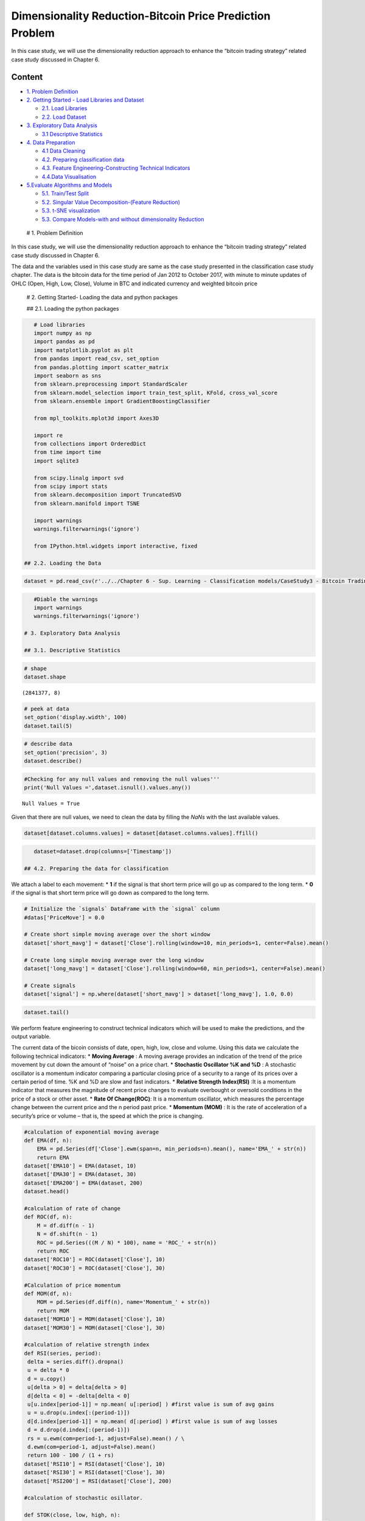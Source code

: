 .. _AlgoTrd_BitcoinUnsup:

Dimensionality Reduction-Bitcoin Price Prediction Problem
=========================================================

In this case study, we will use the dimensionality reduction approach to
enhance the “bitcoin trading strategy” related case study discussed in
Chapter 6.

Content
-------

-  `1. Problem Definition <#0>`__
-  `2. Getting Started - Load Libraries and Dataset <#1>`__

   -  `2.1. Load Libraries <#1.1>`__
   -  `2.2. Load Dataset <#1.2>`__

-  `3. Exploratory Data Analysis <#2>`__

   -  `3.1 Descriptive Statistics <#2.1>`__

-  `4. Data Preparation <#3>`__

   -  `4.1 Data Cleaning <#3.1>`__
   -  `4.2. Preparing classification data <#3.2>`__
   -  `4.3. Feature Engineering-Constructing Technical
      Indicators <#3.3>`__
   -  `4.4.Data Visualisation <#3.4>`__

-  `5.Evaluate Algorithms and Models <#4>`__

   -  `5.1. Train/Test Split <#4.1>`__
   -  `5.2. Singular Value Decomposition-(Feature Reduction) <#4.2>`__
   -  `5.3. t-SNE visualization <#4.3>`__
   -  `5.3. Compare Models-with and without dimensionality
      Reduction <#4.4>`__

 # 1. Problem Definition

In this case study, we will use the dimensionality reduction approach to
enhance the “bitcoin trading strategy” related case study discussed in
Chapter 6.

The data and the variables used in this case study are same as the case
study presented in the classification case study chapter. The data is
the bitcoin data for the time period of Jan 2012 to October 2017, with
minute to minute updates of OHLC (Open, High, Low, Close), Volume in BTC
and indicated currency and weighted bitcoin price

 # 2. Getting Started- Loading the data and python packages

 ## 2.1. Loading the python packages

.. code:: ipython3

    # Load libraries
    import numpy as np
    import pandas as pd
    import matplotlib.pyplot as plt
    from pandas import read_csv, set_option
    from pandas.plotting import scatter_matrix
    import seaborn as sns
    from sklearn.preprocessing import StandardScaler
    from sklearn.model_selection import train_test_split, KFold, cross_val_score
    from sklearn.ensemble import GradientBoostingClassifier

    from mpl_toolkits.mplot3d import Axes3D

    import re
    from collections import OrderedDict
    from time import time
    import sqlite3

    from scipy.linalg import svd
    from scipy import stats
    from sklearn.decomposition import TruncatedSVD
    from sklearn.manifold import TSNE

    import warnings
    warnings.filterwarnings('ignore')

    from IPython.html.widgets import interactive, fixed

 ## 2.2. Loading the Data

.. code:: ipython3

    dataset = pd.read_csv(r'../../Chapter 6 - Sup. Learning - Classification models/CaseStudy3 - Bitcoin Trading Strategy/BitstampData.csv')

.. code:: ipython3

    #Diable the warnings
    import warnings
    warnings.filterwarnings('ignore')

 # 3. Exploratory Data Analysis

 ## 3.1. Descriptive Statistics

.. code:: ipython3

    # shape
    dataset.shape




.. parsed-literal::

    (2841377, 8)



.. code:: ipython3

    # peek at data
    set_option('display.width', 100)
    dataset.tail(5)




.. raw:: html

    <div>
    <style scoped>
        .dataframe tbody tr th:only-of-type {
            vertical-align: middle;
        }

        .dataframe tbody tr th {
            vertical-align: top;
        }

        .dataframe thead th {
            text-align: right;
        }
    </style>
    <table border="1" class="dataframe">
      <thead>
        <tr style="text-align: right;">
          <th></th>
          <th>Timestamp</th>
          <th>Open</th>
          <th>High</th>
          <th>Low</th>
          <th>Close</th>
          <th>Volume_(BTC)</th>
          <th>Volume_(Currency)</th>
          <th>Weighted_Price</th>
        </tr>
      </thead>
      <tbody>
        <tr>
          <th>2841372</th>
          <td>1496188560</td>
          <td>2190.49</td>
          <td>2190.49</td>
          <td>2181.37</td>
          <td>2181.37</td>
          <td>1.700166</td>
          <td>3723.784755</td>
          <td>2190.247337</td>
        </tr>
        <tr>
          <th>2841373</th>
          <td>1496188620</td>
          <td>2190.50</td>
          <td>2197.52</td>
          <td>2186.17</td>
          <td>2195.63</td>
          <td>6.561029</td>
          <td>14402.811961</td>
          <td>2195.206304</td>
        </tr>
        <tr>
          <th>2841374</th>
          <td>1496188680</td>
          <td>2195.62</td>
          <td>2197.52</td>
          <td>2191.52</td>
          <td>2191.83</td>
          <td>15.662847</td>
          <td>34361.023647</td>
          <td>2193.791712</td>
        </tr>
        <tr>
          <th>2841375</th>
          <td>1496188740</td>
          <td>2195.82</td>
          <td>2216.00</td>
          <td>2195.82</td>
          <td>2203.51</td>
          <td>27.090309</td>
          <td>59913.492565</td>
          <td>2211.620837</td>
        </tr>
        <tr>
          <th>2841376</th>
          <td>1496188800</td>
          <td>2201.70</td>
          <td>2209.81</td>
          <td>2196.98</td>
          <td>2208.33</td>
          <td>9.961835</td>
          <td>21972.308955</td>
          <td>2205.648801</td>
        </tr>
      </tbody>
    </table>
    </div>



.. code:: ipython3

    # describe data
    set_option('precision', 3)
    dataset.describe()




.. raw:: html

    <div>
    <style scoped>
        .dataframe tbody tr th:only-of-type {
            vertical-align: middle;
        }

        .dataframe tbody tr th {
            vertical-align: top;
        }

        .dataframe thead th {
            text-align: right;
        }
    </style>
    <table border="1" class="dataframe">
      <thead>
        <tr style="text-align: right;">
          <th></th>
          <th>Timestamp</th>
          <th>Open</th>
          <th>High</th>
          <th>Low</th>
          <th>Close</th>
          <th>Volume_(BTC)</th>
          <th>Volume_(Currency)</th>
          <th>Weighted_Price</th>
        </tr>
      </thead>
      <tbody>
        <tr>
          <th>count</th>
          <td>2.841e+06</td>
          <td>1.651e+06</td>
          <td>1.651e+06</td>
          <td>1.651e+06</td>
          <td>1.651e+06</td>
          <td>1.651e+06</td>
          <td>1.651e+06</td>
          <td>1.651e+06</td>
        </tr>
        <tr>
          <th>mean</th>
          <td>1.411e+09</td>
          <td>4.959e+02</td>
          <td>4.962e+02</td>
          <td>4.955e+02</td>
          <td>4.959e+02</td>
          <td>1.188e+01</td>
          <td>5.316e+03</td>
          <td>4.959e+02</td>
        </tr>
        <tr>
          <th>std</th>
          <td>4.938e+07</td>
          <td>3.642e+02</td>
          <td>3.645e+02</td>
          <td>3.639e+02</td>
          <td>3.643e+02</td>
          <td>4.094e+01</td>
          <td>1.998e+04</td>
          <td>3.642e+02</td>
        </tr>
        <tr>
          <th>min</th>
          <td>1.325e+09</td>
          <td>3.800e+00</td>
          <td>3.800e+00</td>
          <td>1.500e+00</td>
          <td>1.500e+00</td>
          <td>0.000e+00</td>
          <td>0.000e+00</td>
          <td>3.800e+00</td>
        </tr>
        <tr>
          <th>25%</th>
          <td>1.368e+09</td>
          <td>2.399e+02</td>
          <td>2.400e+02</td>
          <td>2.398e+02</td>
          <td>2.399e+02</td>
          <td>3.828e-01</td>
          <td>1.240e+02</td>
          <td>2.399e+02</td>
        </tr>
        <tr>
          <th>50%</th>
          <td>1.411e+09</td>
          <td>4.200e+02</td>
          <td>4.200e+02</td>
          <td>4.199e+02</td>
          <td>4.200e+02</td>
          <td>1.823e+00</td>
          <td>6.146e+02</td>
          <td>4.200e+02</td>
        </tr>
        <tr>
          <th>75%</th>
          <td>1.454e+09</td>
          <td>6.410e+02</td>
          <td>6.417e+02</td>
          <td>6.402e+02</td>
          <td>6.410e+02</td>
          <td>8.028e+00</td>
          <td>3.108e+03</td>
          <td>6.410e+02</td>
        </tr>
        <tr>
          <th>max</th>
          <td>1.496e+09</td>
          <td>2.755e+03</td>
          <td>2.760e+03</td>
          <td>2.752e+03</td>
          <td>2.755e+03</td>
          <td>5.854e+03</td>
          <td>1.866e+06</td>
          <td>2.754e+03</td>
        </tr>
      </tbody>
    </table>
    </div>



 # 4. Data Preparation

 ## 4.1. Data Cleaning

.. code:: ipython3

    #Checking for any null values and removing the null values'''
    print('Null Values =',dataset.isnull().values.any())


.. parsed-literal::

    Null Values = True


Given that there are null values, we need to clean the data by filling
the *NaNs* with the last available values.

.. code:: ipython3

    dataset[dataset.columns.values] = dataset[dataset.columns.values].ffill()

.. code:: ipython3

    dataset=dataset.drop(columns=['Timestamp'])

 ## 4.2. Preparing the data for classification

We attach a label to each movement: \* **1** if the signal is that short
term price will go up as compared to the long term. \* **0** if the
signal is that short term price will go down as compared to the long
term.

.. code:: ipython3

    # Initialize the `signals` DataFrame with the `signal` column
    #datas['PriceMove'] = 0.0

    # Create short simple moving average over the short window
    dataset['short_mavg'] = dataset['Close'].rolling(window=10, min_periods=1, center=False).mean()

    # Create long simple moving average over the long window
    dataset['long_mavg'] = dataset['Close'].rolling(window=60, min_periods=1, center=False).mean()

    # Create signals
    dataset['signal'] = np.where(dataset['short_mavg'] > dataset['long_mavg'], 1.0, 0.0)

.. code:: ipython3

    dataset.tail()




.. raw:: html

    <div>
    <style scoped>
        .dataframe tbody tr th:only-of-type {
            vertical-align: middle;
        }

        .dataframe tbody tr th {
            vertical-align: top;
        }

        .dataframe thead th {
            text-align: right;
        }
    </style>
    <table border="1" class="dataframe">
      <thead>
        <tr style="text-align: right;">
          <th></th>
          <th>Open</th>
          <th>High</th>
          <th>Low</th>
          <th>Close</th>
          <th>Volume_(BTC)</th>
          <th>Volume_(Currency)</th>
          <th>Weighted_Price</th>
          <th>short_mavg</th>
          <th>long_mavg</th>
          <th>signal</th>
        </tr>
      </thead>
      <tbody>
        <tr>
          <th>2841372</th>
          <td>2190.49</td>
          <td>2190.49</td>
          <td>2181.37</td>
          <td>2181.37</td>
          <td>1.700</td>
          <td>3723.785</td>
          <td>2190.247</td>
          <td>2179.259</td>
          <td>2189.616</td>
          <td>0.0</td>
        </tr>
        <tr>
          <th>2841373</th>
          <td>2190.50</td>
          <td>2197.52</td>
          <td>2186.17</td>
          <td>2195.63</td>
          <td>6.561</td>
          <td>14402.812</td>
          <td>2195.206</td>
          <td>2181.622</td>
          <td>2189.877</td>
          <td>0.0</td>
        </tr>
        <tr>
          <th>2841374</th>
          <td>2195.62</td>
          <td>2197.52</td>
          <td>2191.52</td>
          <td>2191.83</td>
          <td>15.663</td>
          <td>34361.024</td>
          <td>2193.792</td>
          <td>2183.605</td>
          <td>2189.943</td>
          <td>0.0</td>
        </tr>
        <tr>
          <th>2841375</th>
          <td>2195.82</td>
          <td>2216.00</td>
          <td>2195.82</td>
          <td>2203.51</td>
          <td>27.090</td>
          <td>59913.493</td>
          <td>2211.621</td>
          <td>2187.018</td>
          <td>2190.204</td>
          <td>0.0</td>
        </tr>
        <tr>
          <th>2841376</th>
          <td>2201.70</td>
          <td>2209.81</td>
          <td>2196.98</td>
          <td>2208.33</td>
          <td>9.962</td>
          <td>21972.309</td>
          <td>2205.649</td>
          <td>2190.712</td>
          <td>2190.510</td>
          <td>1.0</td>
        </tr>
      </tbody>
    </table>
    </div>



 ## 4.3. Feature Engineering

We perform feature engineering to construct technical indicators which
will be used to make the predictions, and the output variable.

The current data of the bicoin consists of date, open, high, low, close
and volume. Using this data we calculate the following technical
indicators: \* **Moving Average** : A moving average provides an
indication of the trend of the price movement by cut down the amount of
“noise” on a price chart. \* **Stochastic Oscillator %K and %D** : A
stochastic oscillator is a momentum indicator comparing a particular
closing price of a security to a range of its prices over a certain
period of time. %K and %D are slow and fast indicators. \* **Relative
Strength Index(RSI)** :It is a momentum indicator that measures the
magnitude of recent price changes to evaluate overbought or oversold
conditions in the price of a stock or other asset. \* **Rate Of
Change(ROC)**: It is a momentum oscillator, which measures the
percentage change between the current price and the n period past price.
\* **Momentum (MOM)** : It is the rate of acceleration of a security’s
price or volume – that is, the speed at which the price is changing.

.. code:: ipython3

    #calculation of exponential moving average
    def EMA(df, n):
        EMA = pd.Series(df['Close'].ewm(span=n, min_periods=n).mean(), name='EMA_' + str(n))
        return EMA
    dataset['EMA10'] = EMA(dataset, 10)
    dataset['EMA30'] = EMA(dataset, 30)
    dataset['EMA200'] = EMA(dataset, 200)
    dataset.head()

    #calculation of rate of change
    def ROC(df, n):
        M = df.diff(n - 1)
        N = df.shift(n - 1)
        ROC = pd.Series(((M / N) * 100), name = 'ROC_' + str(n))
        return ROC
    dataset['ROC10'] = ROC(dataset['Close'], 10)
    dataset['ROC30'] = ROC(dataset['Close'], 30)

    #Calculation of price momentum
    def MOM(df, n):
        MOM = pd.Series(df.diff(n), name='Momentum_' + str(n))
        return MOM
    dataset['MOM10'] = MOM(dataset['Close'], 10)
    dataset['MOM30'] = MOM(dataset['Close'], 30)

    #calculation of relative strength index
    def RSI(series, period):
     delta = series.diff().dropna()
     u = delta * 0
     d = u.copy()
     u[delta > 0] = delta[delta > 0]
     d[delta < 0] = -delta[delta < 0]
     u[u.index[period-1]] = np.mean( u[:period] ) #first value is sum of avg gains
     u = u.drop(u.index[:(period-1)])
     d[d.index[period-1]] = np.mean( d[:period] ) #first value is sum of avg losses
     d = d.drop(d.index[:(period-1)])
     rs = u.ewm(com=period-1, adjust=False).mean() / \
     d.ewm(com=period-1, adjust=False).mean()
     return 100 - 100 / (1 + rs)
    dataset['RSI10'] = RSI(dataset['Close'], 10)
    dataset['RSI30'] = RSI(dataset['Close'], 30)
    dataset['RSI200'] = RSI(dataset['Close'], 200)

    #calculation of stochastic osillator.

    def STOK(close, low, high, n):
     STOK = ((close - low.rolling(n).min()) / (high.rolling(n).max() - low.rolling(n).min())) * 100
     return STOK

    def STOD(close, low, high, n):
     STOK = ((close - low.rolling(n).min()) / (high.rolling(n).max() - low.rolling(n).min())) * 100
     STOD = STOK.rolling(3).mean()
     return STOD

    dataset['%K10'] = STOK(dataset['Close'], dataset['Low'], dataset['High'], 10)
    dataset['%D10'] = STOD(dataset['Close'], dataset['Low'], dataset['High'], 10)
    dataset['%K30'] = STOK(dataset['Close'], dataset['Low'], dataset['High'], 30)
    dataset['%D30'] = STOD(dataset['Close'], dataset['Low'], dataset['High'], 30)
    dataset['%K200'] = STOK(dataset['Close'], dataset['Low'], dataset['High'], 200)
    dataset['%D200'] = STOD(dataset['Close'], dataset['Low'], dataset['High'], 200)

.. code:: ipython3

    #Calculation of moving average
    def MA(df, n):
        MA = pd.Series(df['Close'].rolling(n, min_periods=n).mean(), name='MA_' + str(n))
        return MA
    dataset['MA21'] = MA(dataset, 10)
    dataset['MA63'] = MA(dataset, 30)
    dataset['MA252'] = MA(dataset, 200)
    dataset.tail()




.. raw:: html

    <div>
    <style scoped>
        .dataframe tbody tr th:only-of-type {
            vertical-align: middle;
        }

        .dataframe tbody tr th {
            vertical-align: top;
        }

        .dataframe thead th {
            text-align: right;
        }
    </style>
    <table border="1" class="dataframe">
      <thead>
        <tr style="text-align: right;">
          <th></th>
          <th>Open</th>
          <th>High</th>
          <th>Low</th>
          <th>Close</th>
          <th>Volume_(BTC)</th>
          <th>Volume_(Currency)</th>
          <th>Weighted_Price</th>
          <th>short_mavg</th>
          <th>long_mavg</th>
          <th>signal</th>
          <th>...</th>
          <th>RSI200</th>
          <th>%K10</th>
          <th>%D10</th>
          <th>%K30</th>
          <th>%D30</th>
          <th>%K200</th>
          <th>%D200</th>
          <th>MA21</th>
          <th>MA63</th>
          <th>MA252</th>
        </tr>
      </thead>
      <tbody>
        <tr>
          <th>2841372</th>
          <td>2190.49</td>
          <td>2190.49</td>
          <td>2181.37</td>
          <td>2181.37</td>
          <td>1.700</td>
          <td>3723.785</td>
          <td>2190.247</td>
          <td>2179.259</td>
          <td>2189.616</td>
          <td>0.0</td>
          <td>...</td>
          <td>46.613</td>
          <td>56.447</td>
          <td>73.774</td>
          <td>47.883</td>
          <td>59.889</td>
          <td>16.012</td>
          <td>18.930</td>
          <td>2179.259</td>
          <td>2182.291</td>
          <td>2220.727</td>
        </tr>
        <tr>
          <th>2841373</th>
          <td>2190.50</td>
          <td>2197.52</td>
          <td>2186.17</td>
          <td>2195.63</td>
          <td>6.561</td>
          <td>14402.812</td>
          <td>2195.206</td>
          <td>2181.622</td>
          <td>2189.877</td>
          <td>0.0</td>
          <td>...</td>
          <td>47.638</td>
          <td>93.687</td>
          <td>71.712</td>
          <td>93.805</td>
          <td>65.119</td>
          <td>26.697</td>
          <td>20.096</td>
          <td>2181.622</td>
          <td>2182.292</td>
          <td>2220.295</td>
        </tr>
        <tr>
          <th>2841374</th>
          <td>2195.62</td>
          <td>2197.52</td>
          <td>2191.52</td>
          <td>2191.83</td>
          <td>15.663</td>
          <td>34361.024</td>
          <td>2193.792</td>
          <td>2183.605</td>
          <td>2189.943</td>
          <td>0.0</td>
          <td>...</td>
          <td>47.395</td>
          <td>80.995</td>
          <td>77.043</td>
          <td>81.350</td>
          <td>74.346</td>
          <td>23.850</td>
          <td>22.186</td>
          <td>2183.605</td>
          <td>2182.120</td>
          <td>2219.802</td>
        </tr>
        <tr>
          <th>2841375</th>
          <td>2195.82</td>
          <td>2216.00</td>
          <td>2195.82</td>
          <td>2203.51</td>
          <td>27.090</td>
          <td>59913.493</td>
          <td>2211.621</td>
          <td>2187.018</td>
          <td>2190.204</td>
          <td>0.0</td>
          <td>...</td>
          <td>48.213</td>
          <td>74.205</td>
          <td>82.963</td>
          <td>74.505</td>
          <td>83.220</td>
          <td>32.602</td>
          <td>27.716</td>
          <td>2187.018</td>
          <td>2182.337</td>
          <td>2219.396</td>
        </tr>
        <tr>
          <th>2841376</th>
          <td>2201.70</td>
          <td>2209.81</td>
          <td>2196.98</td>
          <td>2208.33</td>
          <td>9.962</td>
          <td>21972.309</td>
          <td>2205.649</td>
          <td>2190.712</td>
          <td>2190.510</td>
          <td>1.0</td>
          <td>...</td>
          <td>48.545</td>
          <td>82.810</td>
          <td>79.337</td>
          <td>84.344</td>
          <td>80.066</td>
          <td>36.440</td>
          <td>30.964</td>
          <td>2190.712</td>
          <td>2182.715</td>
          <td>2218.980</td>
        </tr>
      </tbody>
    </table>
    <p>5 rows × 29 columns</p>
    </div>



.. code:: ipython3

    dataset.tail()




.. raw:: html

    <div>
    <style scoped>
        .dataframe tbody tr th:only-of-type {
            vertical-align: middle;
        }

        .dataframe tbody tr th {
            vertical-align: top;
        }

        .dataframe thead th {
            text-align: right;
        }
    </style>
    <table border="1" class="dataframe">
      <thead>
        <tr style="text-align: right;">
          <th></th>
          <th>Open</th>
          <th>High</th>
          <th>Low</th>
          <th>Close</th>
          <th>Volume_(BTC)</th>
          <th>Volume_(Currency)</th>
          <th>Weighted_Price</th>
          <th>short_mavg</th>
          <th>long_mavg</th>
          <th>signal</th>
          <th>...</th>
          <th>RSI200</th>
          <th>%K10</th>
          <th>%D10</th>
          <th>%K30</th>
          <th>%D30</th>
          <th>%K200</th>
          <th>%D200</th>
          <th>MA21</th>
          <th>MA63</th>
          <th>MA252</th>
        </tr>
      </thead>
      <tbody>
        <tr>
          <th>2841372</th>
          <td>2190.49</td>
          <td>2190.49</td>
          <td>2181.37</td>
          <td>2181.37</td>
          <td>1.700</td>
          <td>3723.785</td>
          <td>2190.247</td>
          <td>2179.259</td>
          <td>2189.616</td>
          <td>0.0</td>
          <td>...</td>
          <td>46.613</td>
          <td>56.447</td>
          <td>73.774</td>
          <td>47.883</td>
          <td>59.889</td>
          <td>16.012</td>
          <td>18.930</td>
          <td>2179.259</td>
          <td>2182.291</td>
          <td>2220.727</td>
        </tr>
        <tr>
          <th>2841373</th>
          <td>2190.50</td>
          <td>2197.52</td>
          <td>2186.17</td>
          <td>2195.63</td>
          <td>6.561</td>
          <td>14402.812</td>
          <td>2195.206</td>
          <td>2181.622</td>
          <td>2189.877</td>
          <td>0.0</td>
          <td>...</td>
          <td>47.638</td>
          <td>93.687</td>
          <td>71.712</td>
          <td>93.805</td>
          <td>65.119</td>
          <td>26.697</td>
          <td>20.096</td>
          <td>2181.622</td>
          <td>2182.292</td>
          <td>2220.295</td>
        </tr>
        <tr>
          <th>2841374</th>
          <td>2195.62</td>
          <td>2197.52</td>
          <td>2191.52</td>
          <td>2191.83</td>
          <td>15.663</td>
          <td>34361.024</td>
          <td>2193.792</td>
          <td>2183.605</td>
          <td>2189.943</td>
          <td>0.0</td>
          <td>...</td>
          <td>47.395</td>
          <td>80.995</td>
          <td>77.043</td>
          <td>81.350</td>
          <td>74.346</td>
          <td>23.850</td>
          <td>22.186</td>
          <td>2183.605</td>
          <td>2182.120</td>
          <td>2219.802</td>
        </tr>
        <tr>
          <th>2841375</th>
          <td>2195.82</td>
          <td>2216.00</td>
          <td>2195.82</td>
          <td>2203.51</td>
          <td>27.090</td>
          <td>59913.493</td>
          <td>2211.621</td>
          <td>2187.018</td>
          <td>2190.204</td>
          <td>0.0</td>
          <td>...</td>
          <td>48.213</td>
          <td>74.205</td>
          <td>82.963</td>
          <td>74.505</td>
          <td>83.220</td>
          <td>32.602</td>
          <td>27.716</td>
          <td>2187.018</td>
          <td>2182.337</td>
          <td>2219.396</td>
        </tr>
        <tr>
          <th>2841376</th>
          <td>2201.70</td>
          <td>2209.81</td>
          <td>2196.98</td>
          <td>2208.33</td>
          <td>9.962</td>
          <td>21972.309</td>
          <td>2205.649</td>
          <td>2190.712</td>
          <td>2190.510</td>
          <td>1.0</td>
          <td>...</td>
          <td>48.545</td>
          <td>82.810</td>
          <td>79.337</td>
          <td>84.344</td>
          <td>80.066</td>
          <td>36.440</td>
          <td>30.964</td>
          <td>2190.712</td>
          <td>2182.715</td>
          <td>2218.980</td>
        </tr>
      </tbody>
    </table>
    <p>5 rows × 29 columns</p>
    </div>



.. code:: ipython3

    #excluding columns that are not needed for our prediction.

    dataset=dataset.drop(['High','Low','Open', 'Volume_(Currency)','short_mavg','long_mavg'], axis=1)

.. code:: ipython3

    dataset = dataset.dropna(axis=0)

.. code:: ipython3

    dataset.tail()




.. raw:: html

    <div>
    <style scoped>
        .dataframe tbody tr th:only-of-type {
            vertical-align: middle;
        }

        .dataframe tbody tr th {
            vertical-align: top;
        }

        .dataframe thead th {
            text-align: right;
        }
    </style>
    <table border="1" class="dataframe">
      <thead>
        <tr style="text-align: right;">
          <th></th>
          <th>Close</th>
          <th>Volume_(BTC)</th>
          <th>Weighted_Price</th>
          <th>signal</th>
          <th>EMA10</th>
          <th>EMA30</th>
          <th>EMA200</th>
          <th>ROC10</th>
          <th>ROC30</th>
          <th>MOM10</th>
          <th>...</th>
          <th>RSI200</th>
          <th>%K10</th>
          <th>%D10</th>
          <th>%K30</th>
          <th>%D30</th>
          <th>%K200</th>
          <th>%D200</th>
          <th>MA21</th>
          <th>MA63</th>
          <th>MA252</th>
        </tr>
      </thead>
      <tbody>
        <tr>
          <th>2841372</th>
          <td>2181.37</td>
          <td>1.700</td>
          <td>2190.247</td>
          <td>0.0</td>
          <td>2181.181</td>
          <td>2182.376</td>
          <td>2211.244</td>
          <td>0.431</td>
          <td>-0.649</td>
          <td>8.42</td>
          <td>...</td>
          <td>46.613</td>
          <td>56.447</td>
          <td>73.774</td>
          <td>47.883</td>
          <td>59.889</td>
          <td>16.012</td>
          <td>18.930</td>
          <td>2179.259</td>
          <td>2182.291</td>
          <td>2220.727</td>
        </tr>
        <tr>
          <th>2841373</th>
          <td>2195.63</td>
          <td>6.561</td>
          <td>2195.206</td>
          <td>0.0</td>
          <td>2183.808</td>
          <td>2183.231</td>
          <td>2211.088</td>
          <td>1.088</td>
          <td>-0.062</td>
          <td>23.63</td>
          <td>...</td>
          <td>47.638</td>
          <td>93.687</td>
          <td>71.712</td>
          <td>93.805</td>
          <td>65.119</td>
          <td>26.697</td>
          <td>20.096</td>
          <td>2181.622</td>
          <td>2182.292</td>
          <td>2220.295</td>
        </tr>
        <tr>
          <th>2841374</th>
          <td>2191.83</td>
          <td>15.663</td>
          <td>2193.792</td>
          <td>0.0</td>
          <td>2185.266</td>
          <td>2183.786</td>
          <td>2210.897</td>
          <td>1.035</td>
          <td>-0.235</td>
          <td>19.83</td>
          <td>...</td>
          <td>47.395</td>
          <td>80.995</td>
          <td>77.043</td>
          <td>81.350</td>
          <td>74.346</td>
          <td>23.850</td>
          <td>22.186</td>
          <td>2183.605</td>
          <td>2182.120</td>
          <td>2219.802</td>
        </tr>
        <tr>
          <th>2841375</th>
          <td>2203.51</td>
          <td>27.090</td>
          <td>2211.621</td>
          <td>0.0</td>
          <td>2188.583</td>
          <td>2185.058</td>
          <td>2210.823</td>
          <td>1.479</td>
          <td>0.297</td>
          <td>34.13</td>
          <td>...</td>
          <td>48.213</td>
          <td>74.205</td>
          <td>82.963</td>
          <td>74.505</td>
          <td>83.220</td>
          <td>32.602</td>
          <td>27.716</td>
          <td>2187.018</td>
          <td>2182.337</td>
          <td>2219.396</td>
        </tr>
        <tr>
          <th>2841376</th>
          <td>2208.33</td>
          <td>9.962</td>
          <td>2205.649</td>
          <td>1.0</td>
          <td>2192.174</td>
          <td>2186.560</td>
          <td>2210.798</td>
          <td>1.626</td>
          <td>0.516</td>
          <td>36.94</td>
          <td>...</td>
          <td>48.545</td>
          <td>82.810</td>
          <td>79.337</td>
          <td>84.344</td>
          <td>80.066</td>
          <td>36.440</td>
          <td>30.964</td>
          <td>2190.712</td>
          <td>2182.715</td>
          <td>2218.980</td>
        </tr>
      </tbody>
    </table>
    <p>5 rows × 23 columns</p>
    </div>



 ## 4.4. Data Visualization

.. code:: ipython3

    dataset[['Weighted_Price']].plot(grid=True)
    plt.show()



.. image:: output_35_0.png


.. code:: ipython3

    fig = plt.figure()
    plot = dataset.groupby(['signal']).size().plot(kind='barh', color='red')
    plt.show()



.. image:: output_36_0.png


The predicted variable is upward 52.87% out of total data-size, meaning
that number of the buy signals was higher than that of sell signals.

 # 5. Evaluate Algorithms and Models

 ## 5.1. Train Test Split

We split the dataset into 80% training set and 20% test set.

.. code:: ipython3

    # split out validation dataset for the end
    subset_dataset= dataset.iloc[-10000:]
    Y= subset_dataset["signal"]
    X = subset_dataset.loc[:, dataset.columns != 'signal']
    validation_size = 0.2
    seed = 1
    X_train, X_validation, Y_train, Y_validation = train_test_split(X, Y, test_size=validation_size, random_state=1)

Data Standardisation
~~~~~~~~~~~~~~~~~~~~

As a preprocessing step, let’s start with normalizing the feature values
so they standardised - this makes comparisons simpler and allows next
steps for Singular Value Decomposition.

.. code:: ipython3

    from sklearn.preprocessing import StandardScaler
    scaler = StandardScaler().fit(X_train)
    rescaledDataset = pd.DataFrame(scaler.fit_transform(X_train),columns = X_train.columns, index = X_train.index)
    # summarize transformed data
    X_train.dropna(how='any', inplace=True)
    rescaledDataset.dropna(how='any', inplace=True)
    rescaledDataset.head(2)




.. raw:: html

    <div>
    <style scoped>
        .dataframe tbody tr th:only-of-type {
            vertical-align: middle;
        }

        .dataframe tbody tr th {
            vertical-align: top;
        }

        .dataframe thead th {
            text-align: right;
        }
    </style>
    <table border="1" class="dataframe">
      <thead>
        <tr style="text-align: right;">
          <th></th>
          <th>Close</th>
          <th>Volume_(BTC)</th>
          <th>Weighted_Price</th>
          <th>EMA10</th>
          <th>EMA30</th>
          <th>EMA200</th>
          <th>ROC10</th>
          <th>ROC30</th>
          <th>MOM10</th>
          <th>MOM30</th>
          <th>...</th>
          <th>RSI200</th>
          <th>%K10</th>
          <th>%D10</th>
          <th>%K30</th>
          <th>%D30</th>
          <th>%K200</th>
          <th>%D200</th>
          <th>MA21</th>
          <th>MA63</th>
          <th>MA252</th>
        </tr>
      </thead>
      <tbody>
        <tr>
          <th>2834071</th>
          <td>1.072</td>
          <td>-0.367</td>
          <td>1.040</td>
          <td>1.064</td>
          <td>1.077</td>
          <td>1.014</td>
          <td>0.005</td>
          <td>-0.159</td>
          <td>0.009</td>
          <td>-0.183</td>
          <td>...</td>
          <td>-0.325</td>
          <td>1.322</td>
          <td>0.427</td>
          <td>-0.205</td>
          <td>-0.412</td>
          <td>0.714</td>
          <td>0.673</td>
          <td>1.061</td>
          <td>1.086</td>
          <td>0.895</td>
        </tr>
        <tr>
          <th>2836517</th>
          <td>-1.738</td>
          <td>1.126</td>
          <td>-1.714</td>
          <td>-1.687</td>
          <td>-1.653</td>
          <td>-1.733</td>
          <td>-0.533</td>
          <td>-0.597</td>
          <td>-0.066</td>
          <td>-0.416</td>
          <td>...</td>
          <td>-0.465</td>
          <td>-1.620</td>
          <td>-0.511</td>
          <td>-1.283</td>
          <td>-0.970</td>
          <td>-0.988</td>
          <td>-0.788</td>
          <td>-1.685</td>
          <td>-1.643</td>
          <td>-1.662</td>
        </tr>
      </tbody>
    </table>
    <p>2 rows × 22 columns</p>
    </div>



 ## 5.2. Singular Value Decomposition-(Feature Reduction)

We want to reduce the dimensionality of the problem to make it more
manageable, but at the same time we want to preserve as much information
as possible.

Hence, we use a technique called singu‐ lar value decomposition (SVD),
which is one of the ways of performing PCA.Singular Value Decomposition
(SVD) is a matrix factorization commonly used in signal processing and
data compression. We are using the TruncatedSVD method in the sklearn
package.

.. code:: ipython3

    from matplotlib.ticker import MaxNLocator
    ncomps = 5
    svd = TruncatedSVD(n_components=ncomps)
    svd_fit = svd.fit(rescaledDataset)
    plt_data = pd.DataFrame(svd_fit.explained_variance_ratio_.cumsum()*100)
    plt_data.index = np.arange(1, len(plt_data) + 1)
    Y_pred = svd.fit_transform(rescaledDataset)
    ax = plt_data.plot(kind='line', figsize=(10, 4))
    ax.xaxis.set_major_locator(MaxNLocator(integer=True))
    ax.set_xlabel("Eigenvalues")
    ax.set_ylabel("Percentage Explained")
    ax.legend("")
    print('Variance preserved by first 5 components == {:.2%}'.format(svd_fit.explained_variance_ratio_.cumsum()[-1]))


.. parsed-literal::

    Variance preserved by first 5 components == 92.75%



.. image:: output_47_1.png


We can preserve 92.75% variance by using just 5 components rather than
the full 25+ original features.

.. code:: ipython3

    dfsvd = pd.DataFrame(Y_pred, columns=['c{}'.format(c) for c in range(ncomps)], index=rescaledDataset.index)
    print(dfsvd.shape)
    dfsvd.head()


.. parsed-literal::

    (8000, 5)




.. raw:: html

    <div>
    <style scoped>
        .dataframe tbody tr th:only-of-type {
            vertical-align: middle;
        }

        .dataframe tbody tr th {
            vertical-align: top;
        }

        .dataframe thead th {
            text-align: right;
        }
    </style>
    <table border="1" class="dataframe">
      <thead>
        <tr style="text-align: right;">
          <th></th>
          <th>c0</th>
          <th>c1</th>
          <th>c2</th>
          <th>c3</th>
          <th>c4</th>
        </tr>
      </thead>
      <tbody>
        <tr>
          <th>2834071</th>
          <td>-2.252</td>
          <td>1.920</td>
          <td>0.538</td>
          <td>-0.019</td>
          <td>-0.967</td>
        </tr>
        <tr>
          <th>2836517</th>
          <td>5.303</td>
          <td>-1.689</td>
          <td>-0.678</td>
          <td>0.473</td>
          <td>0.643</td>
        </tr>
        <tr>
          <th>2833945</th>
          <td>-2.315</td>
          <td>-0.042</td>
          <td>1.697</td>
          <td>-1.704</td>
          <td>1.672</td>
        </tr>
        <tr>
          <th>2835048</th>
          <td>-0.977</td>
          <td>0.782</td>
          <td>3.706</td>
          <td>-0.697</td>
          <td>0.057</td>
        </tr>
        <tr>
          <th>2838804</th>
          <td>2.115</td>
          <td>-1.915</td>
          <td>0.475</td>
          <td>-0.174</td>
          <td>-0.299</td>
        </tr>
      </tbody>
    </table>
    </div>



 ## 5.2.1. Basic Visualisation of Reduced Features

Lets attempt to visualise the data with the compressed dataset,
represented by the top 5 components of an SVD.

.. code:: ipython3

    svdcols = [c for c in dfsvd.columns if c[0] == 'c']

Pairs Plots
~~~~~~~~~~~

Pairs-plots are a simple representation using a set of 2D scatterplots,
plotting each component against another component, and coloring the
datapoints according to their classification (or type of signal).

.. code:: ipython3

    plotdims = 5
    ploteorows = 1
    dfsvdplot = dfsvd[svdcols].iloc[:,:plotdims]
    dfsvdplot['signal']=Y_train
    ax = sns.pairplot(dfsvdplot.iloc[::ploteorows,:], hue='signal', size=1.8)



.. image:: output_54_0.png


**Observation**:

-  In the scatter plot of each of the principal component, we can
   clearly that there is a clear segregation of the orange and blue
   dots, which means that data-points from the same type of signal tend
   to cluster together.

-  However, it’s hard to get a full appreciation of the differences and
   similarities between data points across all the components, requiring
   that the reader hold comparisons in their head while viewing

3D Scatterplot
~~~~~~~~~~~~~~

As an alternative to the pairs-plots, we could view a 3D scatterplot,
which at least lets us see more dimensions at once and possibly get an
interactive feel for the data

.. code:: ipython3

    def scatter_3D(A, elevation=30, azimuth=120):

        maxpts=1000
        fig = plt.figure(1, figsize=(9, 9))
        ax = Axes3D(fig, rect=[0, 0, .95, 1], elev=elevation, azim=azimuth)
        ax.set_xlabel('component 0')
        ax.set_ylabel('component 1')
        ax.set_zlabel('component 2')

        # plot subset of points
        rndpts = np.sort(np.random.choice(A.shape[0], min(maxpts,A.shape[0]), replace=False))
        coloridx = np.unique(A.iloc[rndpts]['signal'], return_inverse=True)
        colors = coloridx[1] / len(coloridx[0])

        sp = ax.scatter(A.iloc[rndpts,0], A.iloc[rndpts,1], A.iloc[rndpts,2]
                   ,c=colors, cmap="jet", marker='o', alpha=0.6
                   ,s=50, linewidths=0.8, edgecolor='#BBBBBB')

        plt.show()

.. code:: ipython3

    dfsvd['signal'] = Y_train
    interactive(scatter_3D, A=fixed(dfsvd), elevation=30, azimuth=120)



.. parsed-literal::

    interactive(children=(IntSlider(value=30, description='elevation', max=90, min=-30), IntSlider(value=120, desc…


**Observation**:

The iPython Notebook interactive package lets us create an interactive
plot with controls for elevation and azimuth We can use these controls
to interactively change the view of the top 3 components and investigate
their relations. This certainly appears to be more informative than
pairs-plots.

However, we still suffer from the same major limitations of the
pairs-plots, namely that we lose a lot of the variance and have to hold
a lot in our heads when viewing.

 ## 5.3. t-SNE visualization

In this step, we implement another technique of dimensionality reduction
- t-SNE and look at the related visualization.We will use the basic
implementation available in scikit-learn

.. code:: ipython3

    tsne = TSNE(n_components=2, random_state=0)

.. code:: ipython3

    Z = tsne.fit_transform(dfsvd[svdcols])
    dftsne = pd.DataFrame(Z, columns=['x','y'], index=dfsvd.index)

.. code:: ipython3

    dftsne['signal'] = Y_train

.. code:: ipython3

    g = sns.lmplot('x', 'y', dftsne, hue='signal', fit_reg=False, size=8
                    ,scatter_kws={'alpha':0.7,'s':60})
    g.axes.flat[0].set_title('Scatterplot of a Multiple dimension dataset reduced to 2D using t-SNE')




.. parsed-literal::

    Text(0.5, 1.0, 'Scatterplot of a Multiple dimension dataset reduced to 2D using t-SNE')




.. image:: output_65_1.png


**Observation**:

This is quite interesting way of visualizing the trading signal data.
The above plot shows us that there is a good degree of clustering for
the trading signal. Although, there are some overap of the long and
short signals, but they can be distinguished quite well using the
reduced number of features.

**In Review**:

We have analyzed the bitcoin trading signal dataset in the following
steps:

-  We prepared the data by cleaning (removing character features values,
   replacing nans) and normalizing.
-  We applied transformation during the feature reduction stage.
-  We then visualized the data in the reduced dimentionality and
   ultimately applied t-SNE algorithm to reduce the data into two
   dimensions and visualize effectivly

 ## 5.4. Compare Models-with and without dimensionality Reduction

.. code:: ipython3

    # test options for classification
    scoring = 'accuracy'

 ### 5.3.1. Models

.. code:: ipython3

    import time
    start_time = time.time()

.. code:: ipython3

    # spot check the algorithms
    models =  RandomForestClassifier(n_jobs=-1)
    cv_results_XTrain= cross_val_score(models, X_train, Y_train, cv=kfold, scoring=scoring)
    print("Time Without Dimensionality Reduction--- %s seconds ---" % (time.time() - start_time))


.. parsed-literal::

    Time Without Dimensionality Reduction--- 7.781347990036011 seconds ---


.. code:: ipython3

    start_time = time.time()
    X_SVD= dfsvd[svdcols].iloc[:,:5]
    cv_results_SVD = cross_val_score(models, X_SVD, Y_train, cv=kfold, scoring=scoring)
    print("Time with Dimensionality Reduction--- %s seconds ---" % (time.time() - start_time))


.. parsed-literal::

    Time with Dimensionality Reduction--- 2.281977653503418 seconds ---


.. code:: ipython3

    print("Result without dimensionality Reduction: %f (%f)" % (cv_results_XTrain.mean(), cv_results_XTrain.std()))
    print("Result with dimensionality Reduction: %f (%f)" % (cv_results_SVD.mean(), cv_results_SVD.std()))


.. parsed-literal::

    Result without dimensionality Reduction: 0.936375 (0.010774)
    Result with dimensionality Reduction: 0.887500 (0.012698)


Looking at the model results, we do not deviate that much from the
accuracy, and the accuracy just decreases from 93.6% to 88.7%. However,
there is a 4 times improve‐ ment in the time taken, which is
significant.

**Conclusion**:

With dimensionality reduction, we achieved almost the same accuracy with
four times improvement in the time. In trading strategy development,
when the datasets are huge and the number of features is big such
improvement in time can lead to a significant improvement in the entire
process.

We demonstrated that both SVD and t-SNE provide quite interesting way of
visualizing the trading signal data, and provide a way to distinguished
long and short signals of a trading strategy with reduced number of
features.
